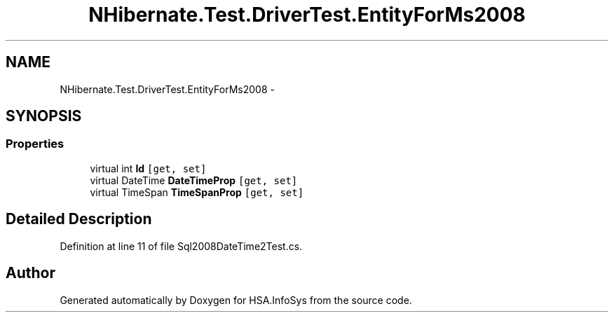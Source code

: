 .TH "NHibernate.Test.DriverTest.EntityForMs2008" 3 "Fri Jul 5 2013" "Version 1.0" "HSA.InfoSys" \" -*- nroff -*-
.ad l
.nh
.SH NAME
NHibernate.Test.DriverTest.EntityForMs2008 \- 
.SH SYNOPSIS
.br
.PP
.SS "Properties"

.in +1c
.ti -1c
.RI "virtual int \fBId\fP\fC [get, set]\fP"
.br
.ti -1c
.RI "virtual DateTime \fBDateTimeProp\fP\fC [get, set]\fP"
.br
.ti -1c
.RI "virtual TimeSpan \fBTimeSpanProp\fP\fC [get, set]\fP"
.br
.in -1c
.SH "Detailed Description"
.PP 
Definition at line 11 of file Sql2008DateTime2Test\&.cs\&.

.SH "Author"
.PP 
Generated automatically by Doxygen for HSA\&.InfoSys from the source code\&.
